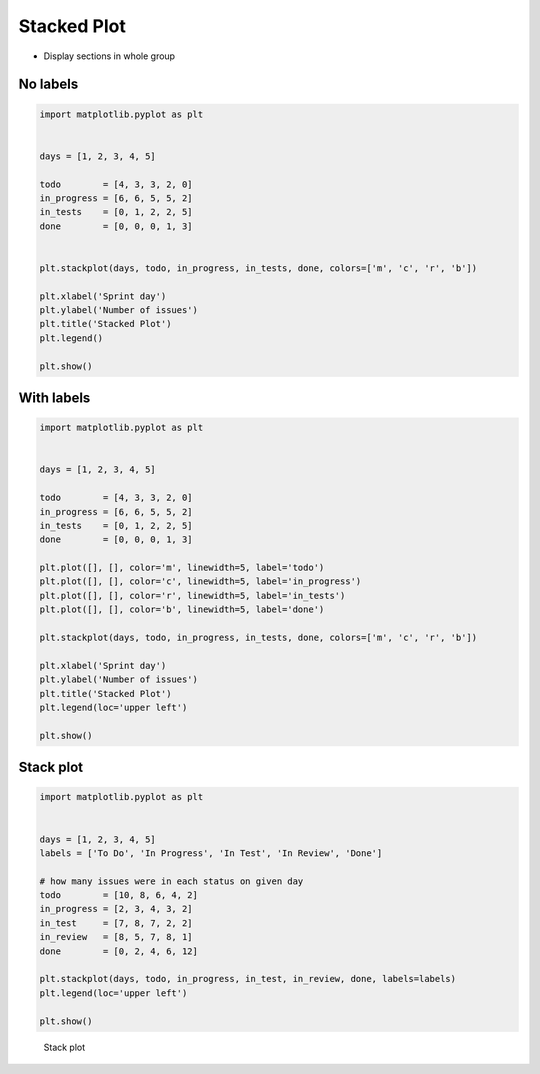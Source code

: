 Stacked Plot
============

* Display sections in whole group

No labels
---------
.. code-block:: python

    import matplotlib.pyplot as plt


    days = [1, 2, 3, 4, 5]

    todo        = [4, 3, 3, 2, 0]
    in_progress = [6, 6, 5, 5, 2]
    in_tests    = [0, 1, 2, 2, 5]
    done        = [0, 0, 0, 1, 3]


    plt.stackplot(days, todo, in_progress, in_tests, done, colors=['m', 'c', 'r', 'b'])

    plt.xlabel('Sprint day')
    plt.ylabel('Number of issues')
    plt.title('Stacked Plot')
    plt.legend()

    plt.show()

With labels
-----------
.. code-block:: python

    import matplotlib.pyplot as plt


    days = [1, 2, 3, 4, 5]

    todo        = [4, 3, 3, 2, 0]
    in_progress = [6, 6, 5, 5, 2]
    in_tests    = [0, 1, 2, 2, 5]
    done        = [0, 0, 0, 1, 3]

    plt.plot([], [], color='m', linewidth=5, label='todo')
    plt.plot([], [], color='c', linewidth=5, label='in_progress')
    plt.plot([], [], color='r', linewidth=5, label='in_tests')
    plt.plot([], [], color='b', linewidth=5, label='done')

    plt.stackplot(days, todo, in_progress, in_tests, done, colors=['m', 'c', 'r', 'b'])

    plt.xlabel('Sprint day')
    plt.ylabel('Number of issues')
    plt.title('Stacked Plot')
    plt.legend(loc='upper left')

    plt.show()

Stack plot
----------
.. code-block:: python

    import matplotlib.pyplot as plt


    days = [1, 2, 3, 4, 5]
    labels = ['To Do', 'In Progress', 'In Test', 'In Review', 'Done']

    # how many issues were in each status on given day
    todo        = [10, 8, 6, 4, 2]
    in_progress = [2, 3, 4, 3, 2]
    in_test     = [7, 8, 7, 2, 2]
    in_review   = [8, 5, 7, 8, 1]
    done        = [0, 2, 4, 6, 12]

    plt.stackplot(days, todo, in_progress, in_test, in_review, done, labels=labels)
    plt.legend(loc='upper left')

    plt.show()

.. figure:: img/matplotlib-plt-stackplot.png

    Stack plot
